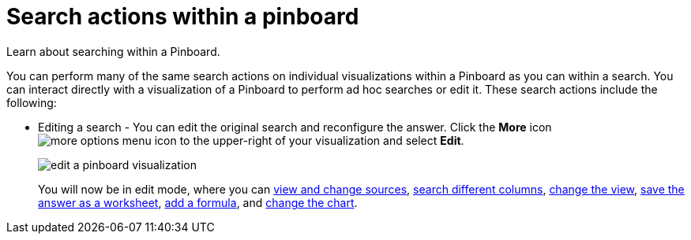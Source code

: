 = Search actions within a pinboard
:last_updated: 11/15/2019

Learn about searching within a Pinboard.

You can perform many of the same search actions on individual visualizations within a Pinboard as you can within a search.
You can interact directly with a visualization of a Pinboard to perform ad hoc searches or edit it.
These search actions include the following:

* Editing a search - You can edit the original search and reconfigure the answer.
Click the *More* icon image:icon-more-10px.png[more options menu icon] to the upper-right of your visualization and select *Edit*.
+
image::edit_a_pinboard_visualization.png[]
+
You will now be in edit mode, where you can xref:about-choosing-sources.adoc[view and change sources], xref:about-the-search-bar.adoc[search different columns], xref:change-the-view.adoc[change the view], xref:about-query-on-query.adoc[save the answer as a worksheet], xref:add-formula-to-search.adoc[add a formula], and xref:change-the-chart.adoc[change the chart].
